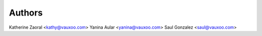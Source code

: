 Authors
-------
Katherine Zaoral <kathy@vauxoo.com>
Yanina Aular     <yanina@vauxoo.com>
Saul Gonzalez    <saul@vauxoo.com>
